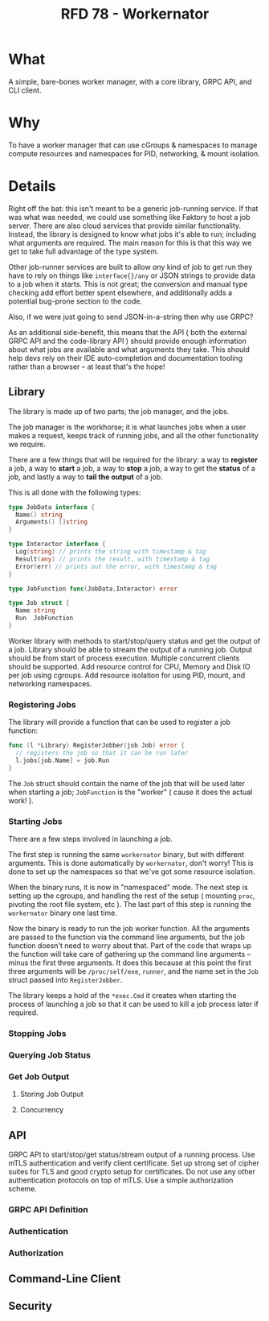#+STARTUP: showall expand
#+options: toc:nil
#+begin_src yaml :exports results :results value html
  ---
  authors: Sean Hagen (sean.hagen@gmail.com)
  state: draft
  ---
#+end_src
#+TITLE: RFD 78 - Workernator

* What
A simple, bare-bones worker manager, with a core library, GRPC API, and CLI
client.

* Why
To have a worker manager that can use cGroups & namespaces to manage compute
resources and namespaces for PID, networking, & mount isolation.

* Details
Right off the bat: this isn't meant to be a generic job-running service. If that
was what was needed, we could use something like Faktory to host a job
server. There are also cloud services that provide similar
functionality. Instead, the library is designed to know what jobs it's able to
run; including what arguments are required. The main reason for this is that
this way we get to take full advantage of the type system.

Other job-runner services are built to allow /any/ kind of job to get run they
have to rely on things like =interface{}/any= or JSON strings to provide data to
a job when it starts. This is not great; the conversion and manual type checking
add effort better spent elsewhere, and additionally adds a potential bug-prone
section to the code.

Also, if we were just going to send JSON-in-a-string then why use GRPC?

As an additional side-benefit, this means that the API ( both the external GRPC
API and the code-library API ) should provide enough information about what jobs
are available and what arguments they take. This should help devs rely on their
IDE auto-completion and documentation tooling rather than a browser -- at least
that's the hope!

** Library
The library is made up of two parts; the job manager, and the jobs.

The job manager is the workhorse; it is what launches jobs when a user makes a
request, keeps track of running jobs, and all the other functionality we
require.

There are a few things that will be required for the library: a way to *register*
a job, a way to *start* a job, a way to *stop* a job, a way to get the *status* of a
job, and lastly a way to *tail the output* of a job.

This is all done with the following types:

#+begin_src go
  type JobData interface {
    Name() string
    Arguments() []string
  }

  type Interactor interface {
    Log(string) // prints the string with timestamp & tag
    Result(any) // prints the result, with timestamp & tag
    Error(err) // prints out the error, with timestamp & tag
  }

  type JobFunction func(JobData,Interactor) error

  type Job struct {
    Name string
    Run  JobFunction
  }
#+end_src

    Worker library with methods to start/stop/query status and get the output of a job.
    Library should be able to stream the output of a running job.
        Output should be from start of process execution.
        Multiple concurrent clients should be supported.
    Add resource control for CPU, Memory and Disk IO per job using cgroups.
    Add resource isolation for using PID, mount, and networking namespaces.

*** Registering Jobs
The library will provide a function that can be used to register a job function:

#+begin_src go
  func (l *Library) RegisterJobber(job Job) error {
    // registers the job so that it can be run later
    l.jobs[job.Name] = job.Run
  }
#+end_src

The =Job= struct should contain the name of the job that will be used later when
starting a job; =JobFunction= is the "worker" ( cause it does the actual work! ).

*** Starting Jobs
There are a few steps involved in launching a job.

The first step is running the same =workernator= binary, but with different
arguments. This is done automatically by =workernator=, don't worry! This is done
to set up the namespaces so that we've got some resource isolation.

When the binary runs, it is now in "namespaced" mode. The next step is setting
up the cgroups, and handling the rest of the setup ( mounting =proc=, pivoting the
root file system, etc ). The last part of this step is running the =workernator=
binary one last time.

Now the binary is ready to run the job worker function. All the arguments are
passed to the function via the command line arguments, but the job function
doesn't need to worry about that. Part of the code that wraps up the function
will take care of gathering up the command line arguments -- minus the first
three arguments. It does this because at this point the first three arguments
will be =/proc/self/exe=, =runner=, and the name set in the =Job= struct passed into
=RegisterJobber=.

The library keeps a hold of the =*exec.Cmd= it creates when starting the process
of launching a job so that it can be used to kill a job process later if
required.

*** Stopping Jobs
*** Querying Job Status
*** Get Job Output
**** Storing Job Output
**** Concurrency
** API
    GRPC API to start/stop/get status/stream output of a running process.
    Use mTLS authentication and verify client certificate. Set up strong set of cipher suites for TLS and good crypto setup for certificates. Do not use any other authentication protocols on top of mTLS.
    Use a simple authorization scheme.
*** GRPC API Definition
*** Authentication
*** Authorization
** Command-Line Client
** Security
